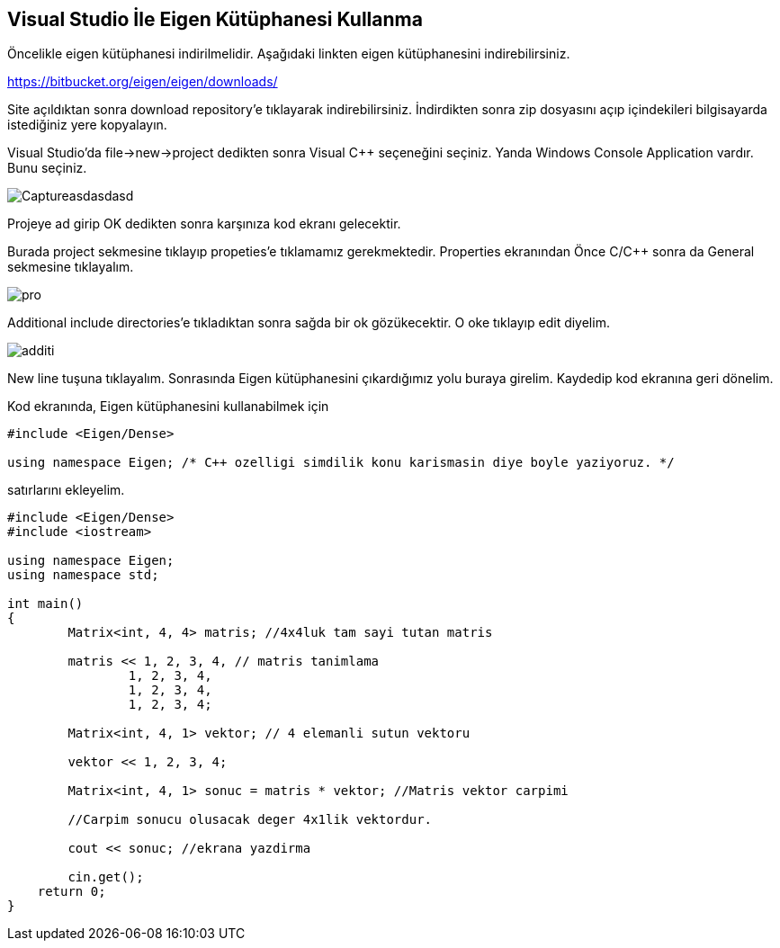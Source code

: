 == Visual Studio İle Eigen Kütüphanesi Kullanma

Öncelikle eigen kütüphanesi indirilmelidir. Aşağıdaki linkten eigen kütüphanesini indirebilirsiniz.

https://bitbucket.org/eigen/eigen/downloads/

Site açıldıktan sonra download repository'e tıklayarak indirebilirsiniz. İndirdikten sonra zip dosyasını açıp içindekileri bilgisayarda istediğiniz yere kopyalayın.

Visual Studio'da file->new->project dedikten sonra Visual C++ seçeneğini seçiniz. Yanda  Windows Console Application vardır. Bunu seçiniz.

image::Pictures/Captureasdasdasd.png[]

Projeye ad girip OK dedikten sonra karşınıza kod ekranı gelecektir.

Burada project sekmesine tıklayıp propeties'e tıklamamız gerekmektedir. Properties ekranından Önce C/C++ sonra da General sekmesine tıklayalım. 

image::Pictures/pro.png[]

Additional include directories'e tıkladıktan sonra sağda bir ok gözükecektir. O oke tıklayıp edit diyelim.

image::Pictures/additi.png[]

New line tuşuna tıklayalım. Sonrasında Eigen kütüphanesini çıkardığımız yolu buraya girelim. Kaydedip kod ekranına geri dönelim.

Kod ekranında, Eigen kütüphanesini kullanabilmek için 

----
#include <Eigen/Dense>

using namespace Eigen; /* C++ ozelligi simdilik konu karismasin diye boyle yaziyoruz. */
----

satırlarını ekleyelim.


[source,c++]
----

#include <Eigen/Dense>
#include <iostream>

using namespace Eigen;
using namespace std;

int main()
{
	Matrix<int, 4, 4> matris; //4x4luk tam sayi tutan matris

	matris << 1, 2, 3, 4, // matris tanimlama
		1, 2, 3, 4,
		1, 2, 3, 4,
		1, 2, 3, 4;

	Matrix<int, 4, 1> vektor; // 4 elemanli sutun vektoru

	vektor << 1, 2, 3, 4;

	Matrix<int, 4, 1> sonuc = matris * vektor; //Matris vektor carpimi 
											   
	//Carpim sonucu olusacak deger 4x1lik vektordur.

	cout << sonuc; //ekrana yazdirma

	cin.get();
    return 0;
}
----